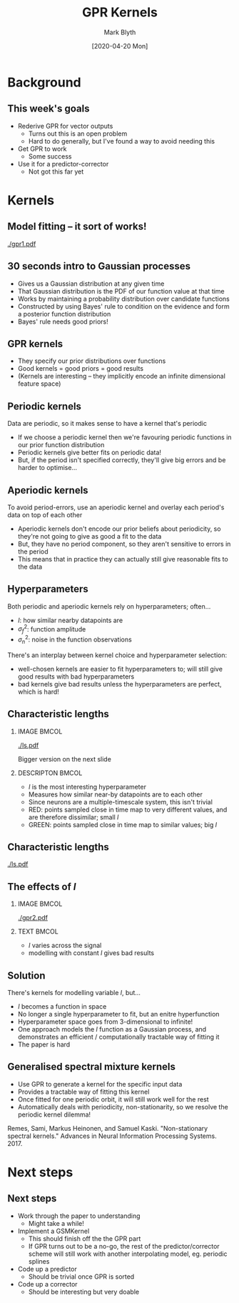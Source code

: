 #+OPTIONS: H:2 toc:nil
#+LATEX_CLASS: beamer
#+COLUMNS: %45ITEM %10BEAMER_env(Env) %10BEAMER_act(Act) %4BEAMER_col(Col) %8BEAMER_opt(Opt)
#+BEAMER_THEME: UoB
#+AUTHOR: Mark Blyth
#+TITLE: GPR Kernels
#+DATE: [2020-04-20 Mon]

* Background
** This week's goals
   * Rederive GPR for vector outputs
     * Turns out this is an open problem
     * Hard to do generally, but I've found a way to avoid needing this
   * Get GPR to work
     * Some success
   * Use it for a predictor-corrector
     * Not got this far yet

* Kernels
** Model fitting -- it sort of works!

   #+ATTR_LATEX: :height .9\textheight
   [[./gpr1.pdf]]

** 30 seconds intro to Gaussian processes
   * Gives us a Gaussian distribution at any given time
   * That Gaussian distribution is the PDF of our function value at that time
   * Works by maintaining a probability distribution over candidate functions
   * Constructed by using Bayes' rule to condition on the evidence and form a posterior function distribution
   * Bayes' rule needs good priors!
     
** GPR kernels
   * They specify our prior distributions over functions
   * Good kernels = good priors = good results
   * (Kernels are interesting -- they implicitly encode an infinite dimensional feature space)
     
** Periodic kernels
Data are periodic, so it makes sense to have a kernel that's periodic 

   * If we choose a periodic kernel then we're favouring periodic functions in our prior function distribution
   * Periodic kernels give better fits on periodic data!
   * But, if the period isn't specified correctly, they'll give big errors and be harder to optimise...
     
** Aperiodic kernels
To avoid period-errors, use an aperiodic kernel and overlay each period's data on top of each other

   * Aperiodic kernels don't encode our prior beliefs about periodicity, so they're not going to give as good a fit to the data
   * But, they have no period component, so they aren't sensitive to errors in the period
   * This means that in practice they can actually still give reasonable fits to the data
     
** Hyperparameters
Both periodic and aperiodic kernels rely on hyperparameters; often...
    * \(l\): how similar nearby datapoints are
    * \(\sigma_f^2\): function amplitude
    * \(\sigma_n^2\): noise in the function observations

There's an interplay between kernel choice and hyperparameter selection:
    * well-chosen kernels are easier to fit hyperparameters to; will still give good results with bad hyperparameters
    * bad kernels give bad results unless the hyperparameters are perfect, which is hard!
      
** Characteristic lengths
*** IMAGE :BMCOL:
    :PROPERTIES:
    :BEAMER_col: 0.4
    :END:
    
#+ATTR_LATEX: :width \textwidth
[[./ls.pdf]]

#+BEGIN_CENTER
Bigger version on the next slide
#+END_CENTER

*** DESCRIPTON :BMCOL:
    :PROPERTIES:
    :BEAMER_col: 0.6
    :END:
   * \(l\) is the most interesting hyperparameter
   * Measures how similar near-by datapoints are to each other
   * Since neurons are a multiple-timescale system, this isn't trivial
   * RED: points sampled close in time map to very different values, and are therefore dissimilar; small \(l\)
   * GREEN: points sampled close in time map to similar values; big \(l\)
     
** Characteristic lengths
   :PROPERTIES:
   :BEAMER_opt: plain
   :END:

#+ATTR_LATEX: :height 1.2\textheight
[[./ls.pdf]]

** The effects of \(l\)
*** IMAGE :BMCOL:
    :PROPERTIES:
    :BEAMER_col: 0.7
    :END:
    
[[./gpr2.pdf]]
*** TEXT :BMCOL:
    :PROPERTIES:
    :BEAMER_col: 0.3
    :END:
   * \(l\) varies across the signal
   * modelling with constant \(l\) gives bad results
   
** Solution
   There's kernels for modelling variable \(l\), but...
     * \(l\) becomes a function in space
     * No longer a single hyperparameter to fit, but an enitre hyperfunction
     * Hyperparameter space goes from 3-dimensional to infinite!
     * One approach models the \(l\) function as a Gaussian process, and demonstrates an efficient / computationally tractable way of fitting it
     * The paper is hard
       
** Generalised spectral mixture kernels

   * Use GPR to generate a kernel for the specific input data
   * Provides a tractable way of fitting this kernel
   * Once fitted for one periodic orbit, it will still work well for the rest
   * Automatically deals with periodicity, non-stationarity, so we resolve the periodic kernel dilemma!
   
Remes, Sami, Markus Heinonen, and Samuel Kaski. "Non-stationary spectral kernels." Advances in Neural Information Processing Systems. 2017.


* Next steps
** Next steps
   * Work through the paper to understanding
     * Might take a while!
   * Implement a GSMKernel
     * This should finish off the the GPR part
     * If GPR turns out to be a no-go, the rest of the predictor/corrector scheme will still work with another interpolating model, eg. periodic splines
   * Code up a predictor
     * Should be trivial once GPR is sorted
   * Code up a corrector
     * Should be interesting but very doable
